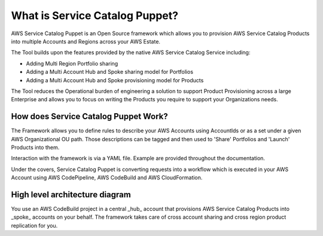 What is Service Catalog Puppet?
===============================

AWS Service Catalog Puppet is an Open Source framework which allows you to provision AWS Service
Catalog Products into multiple Accounts and Regions across your AWS Estate.

The Tool builds upon the features provided by the native AWS Service Catalog Service including:

- Adding Multi Region Portfolio sharing
- Adding a Multi Account Hub and Spoke sharing model for Portfolios
- Adding a Multi Account Hub and Spoke provisioning model for Products

The Tool reduces the Operational burden of engineering a solution to support Product Provisioning 
across a large Enterprise and allows you to focus on writing the Products you require to support 
your Organizations needs.

How does Service Catalog Puppet Work?
-------------------------------------
The Framework allows you to define rules to describe your AWS Accounts using AccountIds or as a set under a given AWS Organizational OU path. 
Those descriptions can be tagged and then used to 'Share' Portfolios and 'Launch' Products into them. 

Interaction with the framework is via a YAML file. Example are provided throughout the documentation.

Under the covers, Service Catalog Puppet is converting requests into a workflow which is executed in your AWS Account using AWS CodePipeline, AWS CodeBuild and AWS CloudFormation.

High level architecture diagram
-------------------------------

.. image:: ./diagrams/whatisthis.png

You use an AWS CodeBuild project in a central _hub_ account that provisions AWS
Service Catalog Products into _spoke_ accounts on your behalf.  The framework
takes care of cross account sharing and cross region product replication for
you.
